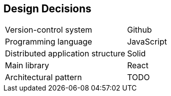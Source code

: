 [[section-design-decisions]]
== Design Decisions

|=== 

| Version-control system| Github 

| Programming language | JavaScript

| Distributed application structure | Solid

| Main library | React

| Architectural pattern | TODO

|===
